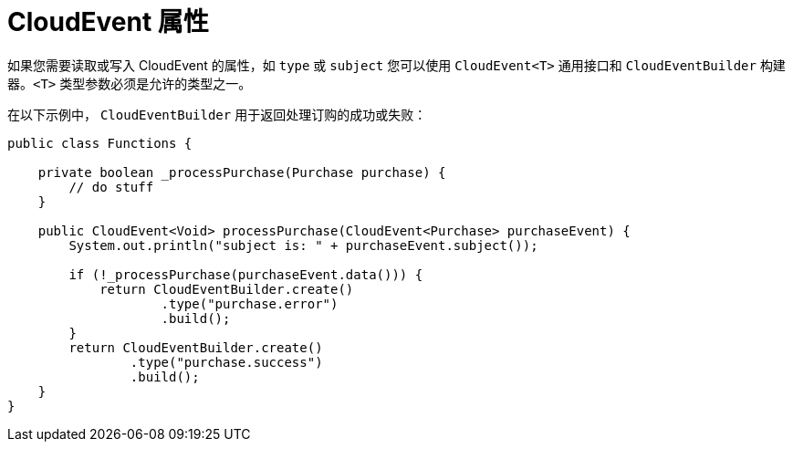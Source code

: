 // Module included in the following assemblies
//
// * serverless/functions/serverless-developing-quarkus-functions.adoc

:_content-type: CONCEPT
[id="serverless-quarkus-cloudevent-attributes_{context}"]
= CloudEvent 属性

如果您需要读取或写入 CloudEvent 的属性，如 `type` 或 `subject` 您可以使用 `CloudEvent<T>` 通用接口和 `CloudEventBuilder` 构建器。`<T>` 类型参数必须是允许的类型之一。

在以下示例中， `CloudEventBuilder` 用于返回处理订购的成功或失败：

[source,java]
----
public class Functions {

    private boolean _processPurchase(Purchase purchase) {
        // do stuff
    }

    public CloudEvent<Void> processPurchase(CloudEvent<Purchase> purchaseEvent) {
        System.out.println("subject is: " + purchaseEvent.subject());

        if (!_processPurchase(purchaseEvent.data())) {
            return CloudEventBuilder.create()
                    .type("purchase.error")
                    .build();
        }
        return CloudEventBuilder.create()
                .type("purchase.success")
                .build();
    }
}
----
